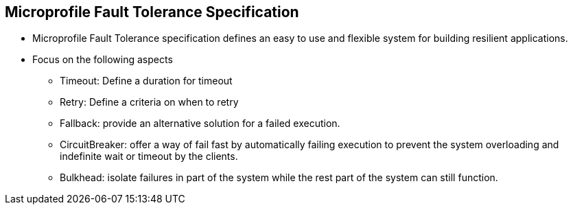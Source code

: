 :data-uri:
:noaudio:

== Microprofile Fault Tolerance Specification

* Microprofile Fault Tolerance specification defines an easy to use and flexible system for building resilient applications.

* Focus on the following aspects
** Timeout: Define a duration for timeout
** Retry: Define a criteria on when to retry
** Fallback: provide an alternative solution for a failed execution.
** CircuitBreaker: offer a way of fail fast by automatically failing execution to prevent the system overloading and indefinite wait or timeout by the clients.
** Bulkhead: isolate failures in part of the system while the rest part of the system can still function.


ifdef::showscript[]

Transcript:


endif::showscript[]
